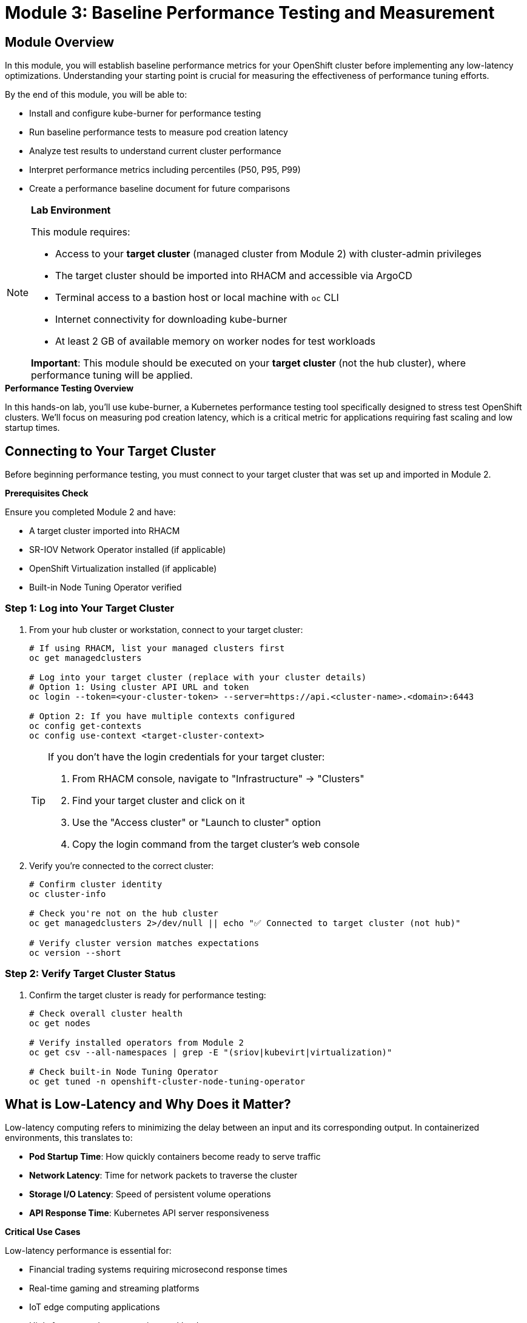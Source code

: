 = Module 3: Baseline Performance Testing and Measurement

[id="introduction"]
== Module Overview

In this module, you will establish baseline performance metrics for your OpenShift cluster before implementing any low-latency optimizations. Understanding your starting point is crucial for measuring the effectiveness of performance tuning efforts.

By the end of this module, you will be able to:

* Install and configure kube-burner for performance testing
* Run baseline performance tests to measure pod creation latency
* Analyze test results to understand current cluster performance
* Interpret performance metrics including percentiles (P50, P95, P99)
* Create a performance baseline document for future comparisons

.*Lab Environment*
[NOTE]
====
This module requires:

* Access to your **target cluster** (managed cluster from Module 2) with cluster-admin privileges
* The target cluster should be imported into RHACM and accessible via ArgoCD
* Terminal access to a bastion host or local machine with `oc` CLI
* Internet connectivity for downloading kube-burner
* At least 2 GB of available memory on worker nodes for test workloads

**Important**: This module should be executed on your **target cluster** (not the hub cluster), where performance tuning will be applied.
====

.*Performance Testing Overview*
In this hands-on lab, you'll use kube-burner, a Kubernetes performance testing tool specifically designed to stress test OpenShift clusters. We'll focus on measuring pod creation latency, which is a critical metric for applications requiring fast scaling and low startup times.

[id="connecting-to-target-cluster"]
== Connecting to Your Target Cluster

Before beginning performance testing, you must connect to your target cluster that was set up and imported in Module 2.

.*Prerequisites Check*
Ensure you completed Module 2 and have:

* A target cluster imported into RHACM
* SR-IOV Network Operator installed (if applicable)  
* OpenShift Virtualization installed (if applicable)
* Built-in Node Tuning Operator verified

=== Step 1: Log into Your Target Cluster

. From your hub cluster or workstation, connect to your target cluster:
+
[source,bash,role=execute]
----
# If using RHACM, list your managed clusters first
oc get managedclusters

# Log into your target cluster (replace with your cluster details)
# Option 1: Using cluster API URL and token
oc login --token=<your-cluster-token> --server=https://api.<cluster-name>.<domain>:6443

# Option 2: If you have multiple contexts configured
oc config get-contexts
oc config use-context <target-cluster-context>
----
+
[TIP]
====
If you don't have the login credentials for your target cluster:

1. From RHACM console, navigate to "Infrastructure" → "Clusters"
2. Find your target cluster and click on it
3. Use the "Access cluster" or "Launch to cluster" option
4. Copy the login command from the target cluster's web console
====

. Verify you're connected to the correct cluster:
+
[source,bash,role=execute]
----
# Confirm cluster identity
oc cluster-info

# Check you're not on the hub cluster
oc get managedclusters 2>/dev/null || echo "✅ Connected to target cluster (not hub)"

# Verify cluster version matches expectations
oc version --short
----

=== Step 2: Verify Target Cluster Status

. Confirm the target cluster is ready for performance testing:
+
[source,bash,role=execute]
----
# Check overall cluster health
oc get nodes

# Verify installed operators from Module 2
oc get csv --all-namespaces | grep -E "(sriov|kubevirt|virtualization)"

# Check built-in Node Tuning Operator
oc get tuned -n openshift-cluster-node-tuning-operator
----

[id="what-is-low-latency"]
== What is Low-Latency and Why Does it Matter?

Low-latency computing refers to minimizing the delay between an input and its corresponding output. In containerized environments, this translates to:

* *Pod Startup Time*: How quickly containers become ready to serve traffic
* *Network Latency*: Time for network packets to traverse the cluster
* *Storage I/O Latency*: Speed of persistent volume operations
* *API Response Time*: Kubernetes API server responsiveness

.*Critical Use Cases*
Low-latency performance is essential for:

* Financial trading systems requiring microsecond response times
* Real-time gaming and streaming platforms
* IoT edge computing applications
* High-frequency data processing workloads
* Live video/audio processing systems

[id="verifying-target-cluster"]
== Verifying Your Target Cluster Configuration

Now that you're connected to your target cluster, let's verify it meets the requirements for performance testing and has the components installed from Module 2.

. Verify cluster access and basic information:
+
[source,bash,role=execute]
----
# Confirm cluster-admin access on target cluster
oc auth can-i '*' '*'

# Check OpenShift version (should be 4.11+ for modern performance features)
oc get clusterversion

# Get cluster name and basic info
oc cluster-info | head -3
----

. Review the cluster nodes and their specifications:
+
[source,bash,role=execute]
----
# List all nodes with detailed information
oc get nodes -o wide

# Check node resources
oc describe nodes | grep -E "(Name:|cpu:|memory:|Capacity|Allocatable)"

# Verify worker node count (minimum 3 recommended)
oc get nodes --selector='node-role.kubernetes.io/worker' --no-headers | wc -l
----

. Confirm that operators from Module 2 are properly installed:
+
[source,bash,role=execute]
----
# Check built-in Node Tuning Operator (OpenShift 4.11+)
oc get tuned -n openshift-cluster-node-tuning-operator

# Verify SR-IOV Network Operator (if installed)
oc get csv -n openshift-sriov-network-operator 2>/dev/null || echo "SR-IOV not installed (optional)"

# Check OpenShift Virtualization (if installed)  
oc get csv -n openshift-cnv 2>/dev/null || echo "OpenShift Virtualization not installed (optional)"

# Verify Performance Profile CRD is available
oc get crd performanceprofiles.performance.openshift.io
----

[id="establishing-baseline"]
== Establishing Baseline Performance Metrics

Before implementing any performance optimizations, we need to establish baseline metrics on your target cluster. This provides a reference point for measuring the effectiveness of our tuning efforts in subsequent modules.

[IMPORTANT]
====
**Why Test the Target Cluster?**

We're running performance tests on the target cluster (not the hub cluster) because:

* **Isolation**: Performance tuning will be applied to this cluster in later modules
* **Safety**: Hub cluster remains stable for management operations
* **Realism**: Tests run on the same environment that will be optimized
* **Comparison**: Baseline and post-tuning metrics come from the same system
====

[id="performance-testing-environment"]
=== Setting up the Performance Testing Environment

. Create a dedicated namespace for performance testing:
+
[source,bash,role=execute]
----
# Create performance testing namespace
oc create namespace performance-testing

# Set the namespace as current context
oc project performance-testing

# Verify namespace creation
oc get project performance-testing
----

. Label worker nodes for performance testing (optional - helps with workload placement):
+
[source,bash,role=execute]
----
# List worker nodes
oc get nodes --selector='node-role.kubernetes.io/worker' --no-headers

# Label nodes for performance testing (optional)
# Replace 'worker-node-1' with actual node name
# oc label node <worker-node-name> performance-testing=true
----

[id="install-kube-burner"]
=== Installing kube-burner for Performance Testing

Kube-burner is a performance testing tool designed specifically for Kubernetes clusters. It can stress-test various aspects of cluster performance.

. Download and install kube-burner:
+
[source,bash,role=execute]
----
# Create a directory for kube-burner
mkdir -p ~/kube-burner && cd ~/kube-burner

# Download the latest kube-burner binary for Linux
curl -L https://github.com/kube-burner/kube-burner/archive/refs/tags/v1.17.4.tar.gz -o kube-burner.tar.gz

# Extract the binary
tar -xzf kube-burner.tar.gz

# Make it executable and move to PATH

# Temp
curl -OL https://go.dev/dl/go1.25.1.linux-amd64.tar.gz
sudo tar -C /usr/local -xvf go1.25.1.linux-amd64.tar.gz
sudo yum install git 
mkdir -p ~/go/{src,bin}
echo 'export GOPATH=$HOME/go' >> ~/.bashrc
cd ~
echo 'export PATH=$PATH:/usr/local/go/bin:$GOPATH/bin' >> ~/.bashrc
source .bashrc
go
cd kube-burner-1.17.4
go build -o kube-burner
chmod +x bin/amd64/kube-burner
sudo mv bin/amd64/kube-burner /usr/local/bin/

# Verify installation
kube-burner version || echo "kube-burner installed successfully"
----

. Create a directory for kube-burner configuration files:
+
[source,bash,role=execute]
----
# Create configuration directory
mkdir -p ~/kube-burner-configs && cd ~/kube-burner-configs

# Verify current directory
pwd
----

. Create a baseline performance test configuration:
+
[source,yaml,role=execute]
----
cat > baseline-config.yml << 'EOF'
global:
  measurements:
    - name: podLatency
      thresholds:
        - conditionType: Ready
          metric: P99
          threshold: 30000ms

metricsEndpoints:
  - indexer:
      type: local
      metricsDirectory: collected-metrics

jobs:
  - name: baseline-workload
    jobType: create
    jobIterations: 20
    namespace: baseline-workload
    namespacedIterations: true
    cleanup: false
    podWait: false
    waitWhenFinished: true
    verifyObjects: true
    errorOnVerify: false
    objects:
      - objectTemplate: pod.yml
        replicas: 5
        inputVars:
          containerImage: registry.redhat.io/ubi8/ubi:latest
EOF
----

. Create the pod template for the baseline test:
+
[source,yaml,role=execute]
----
cat > pod.yml << 'EOF'
apiVersion: v1
kind: Pod
metadata:
  name: baseline-pod-{{.Iteration}}-{{.Replica}}
  labels:
    app: baseline-test
    iteration: "{{.Iteration}}"
spec:
  containers:
  - name: baseline-container
    image: {{.containerImage}}
    command: ["sleep"]
    args: ["300"]
    resources:
      requests:
        memory: "64Mi"
        cpu: "50m"
      limits:
        memory: "128Mi"
        cpu: "100m"
  restartPolicy: Never
EOF
----

. Verify the configuration files:
+
[source,bash,role=execute]
----
# List created configuration files
ls -la ~/kube-burner-configs/

# Validate YAML syntax
cat baseline-config.yml | head -10
cat pod.yml | head -10
----

[id="run-baseline-tests"]
=== Running Baseline Performance Tests

Now let's execute our baseline performance test to measure the current cluster performance.

. Execute the baseline performance test using the kube-burner CLI:
+
[source,bash,role=execute]
----
# Change to the configuration directory
cd ~/kube-burner-configs

# Run the baseline test
kube-burner init -c baseline-config.yml --log-level=info

# The test will create 20 iterations with 5 pods each (100 total pods)
# and measure pod creation latency
----

. Monitor the test progress in a separate terminal:
+
[source,bash,role=execute]
----
# Watch pods being created across namespases
watch "oc get pods --all-namespaces | grep baseline"

# Monitor cluster resource usage
oc adm top nodes
----

. Wait for the test to complete. You should see output similar to:
+
[source,bash]
----
INFO[2025-09-05T10:30:15Z] 📁 Creating directory: collected-metrics
INFO[2025-09-05T10:30:15Z] 🔥 Starting kube-burner with UUID 12345678-1234-1234-1234-123456789abc
INFO[2025-09-05T10:30:15Z] 📊 Job baseline-workload: 20 iterations
INFO[2025-09-05T10:30:45Z] ✅ Job baseline-workload completed in 30s
----

[id="analyze-results"]
=== Analyzing Baseline Results

. View the pod latency metrics from the collected data:
+
[source,bash,role=execute]
----
# Change to the kube-burner configuration directory
cd ~/kube-burner-configs

# Check if metrics were collected successfully
if [ -d "collected-metrics" ]; then
    echo "✅ Metrics collected successfully!"
    echo ""

    # View the pod latency quantiles (summary metrics)
    echo "=== Pod Latency Summary ==="
    find collected-metrics/ -name "*podLatencyQuantilesMeasurement*" -type f | head -1 | xargs cat | jq -r '.[] | select(.quantileName != null) | "\(.quantileName): P99=\(.P99)ms, P95=\(.P95)ms, P50=\(.P50)ms, Avg=\(.avg)ms, Max=\(.max)ms"' | sort

    echo ""
    echo "=== Individual Pod Metrics (first 5) ==="
    find collected-metrics/ -name "*podLatencyMeasurement*" -type f | head -1 | xargs cat | jq -r '.[] | select(.podName != null) | "\(.podName): Ready=\(.podReadyLatency)ms, ContainersReady=\(.containersReadyLatency)ms, Scheduled=\(.schedulingLatency)ms"' | head -5
else
    echo "❌ No metrics directory found. Checking log output..."
    LATEST_LOG=$(ls -t kube-burner-*-*-*-*-*.log | head -1)
    echo "Latest log: $LATEST_LOG"
    echo ""
    grep -E "(Ready|PodScheduled|ContainersReady|Initialized).*99th.*max.*avg" $LATEST_LOG || echo "No latency metrics found in log"
fi
----

. Create a baseline results summary:
+
[source,bash,role=execute]
----
# Ensure we're in the correct directory
cd ~/kube-burner-configs

# Get the latest log file and extract UUID
LATEST_LOG=$(ls -t kube-burner-*-*-*-*-*.log | head -1)
TEST_UUID=$(grep "Finished execution with UUID" $LATEST_LOG | grep -o "[a-f0-9-]*" | tail -1)

# Create results summary
cat > baseline-results-$(date +%Y%m%d).md << EOF
# Baseline Performance Test Results - $(date)

## Test Configuration
- **Test Scale**: 100 pods (5 pods × 20 iterations)
- **Container Image**: registry.redhat.io/ubi8/ubi:latest
- **Test Type**: Pod creation latency measurement
- **Test UUID**: $TEST_UUID

## Pod Latency Results
EOF

# Check for structured metrics first (modern approach)
if [ -d "collected-metrics" ] && [ -f "collected-metrics/"*"podLatencyQuantilesMeasurement"* ]; then
    echo "" >> baseline-results-$(date +%Y%m%d).md
    echo "### Latency Metrics (from structured data)" >> baseline-results-$(date +%Y%m%d).md

    # Extract quantile metrics using jq
    find collected-metrics/ -name "*podLatencyQuantilesMeasurement*" -type f | head -1 | xargs cat | \
    jq -r '.[] | select(.quantileName != null) | "- **\(.quantileName)**: P99=\(.P99)ms, P95=\(.P95)ms, P50=\(.P50)ms, Avg=\(.avg)ms, Max=\(.max)ms"' | \
    sort >> baseline-results-$(date +%Y%m%d).md

    # Extract key insights from structured data
    echo "" >> baseline-results-$(date +%Y%m%d).md
    echo "## Key Insights" >> baseline-results-$(date +%Y%m%d).md
    READY_AVG=$(find collected-metrics/ -name "*podLatencyQuantilesMeasurement*" -type f | head -1 | xargs cat | jq -r '.[] | select(.quantileName == "Ready") | .avg')
    if [ ! -z "$READY_AVG" ] && [ "$READY_AVG" != "null" ]; then
        READY_AVG_SEC=$(echo "scale=1; $READY_AVG / 1000" | bc 2>/dev/null || awk "BEGIN {print $READY_AVG/1000}")
        echo "- Average pod startup time is ${READY_AVG_SEC} seconds" >> baseline-results-$(date +%Y%m%d).md
    fi

elif grep -q "99th.*max.*avg" $LATEST_LOG; then
    # Fallback to log parsing (legacy approach)
    echo "" >> baseline-results-$(date +%Y%m%d).md
    echo "### Latency Metrics (from log output)" >> baseline-results-$(date +%Y%m%d).md
    grep -E "(Ready|PodScheduled|ContainersReady|Initialized).*99th.*max.*avg" $LATEST_LOG | \
    sed 's/.*baseline-workload: /- **/' | \
    sed 's/ 50th:/ P50:/' | \
    sed 's/ 99th:/ P99:/' | \
    sed 's/ max:/ Max:/' | \
    sed 's/ avg:/ Avg:/' | \
    sed 's/$/ms**/' >> baseline-results-$(date +%Y%m%d).md

    # Extract key insights from log
    echo "" >> baseline-results-$(date +%Y%m%d).md
    echo "## Key Insights" >> baseline-results-$(date +%Y%m%d).md
    READY_AVG=$(grep "Ready.*avg:" $LATEST_LOG | grep -o "avg: [0-9]*" | cut -d' ' -f2)
    if [ ! -z "$READY_AVG" ]; then
        READY_AVG_SEC=$(echo "scale=1; $READY_AVG / 1000" | bc 2>/dev/null || awk "BEGIN {print $READY_AVG/1000}")
        echo "- Average pod startup time is ${READY_AVG_SEC} seconds" >> baseline-results-$(date +%Y%m%d).md
    fi
else
    echo "- No latency metrics found. Check if the test completed successfully." >> baseline-results-$(date +%Y%m%d).md
    echo "- Last few lines of log:" >> baseline-results-$(date +%Y%m%d).md
    echo '```' >> baseline-results-$(date +%Y%m%d).md
    tail -5 $LATEST_LOG >> baseline-results-$(date +%Y%m%d).md
    echo '```' >> baseline-results-$(date +%Y%m%d).md
fi

# Display the results
cat baseline-results-$(date +%Y%m%d).md
----

. Clean up the test resources (optional):
+
[source,bash,role=execute]
----
# Remove all baseline test namespaces
oc get namespaces | grep baseline-workload | awk '{print $1}' | xargs -r oc delete namespace

# Verify cleanup
oc get namespaces | grep baseline-workload || echo "Cleanup completed successfully"
----

=== Understanding Your Results

The baseline test measures several key metrics that are critical for low-latency applications:

* *Pod Creation Latency*: Time from API request to pod ready state
* *50th Percentile (P50)*: Median latency - half of requests complete faster
* *95th Percentile (P95)*: 95% of requests complete within this time  
* *99th Percentile (P99)*: 99% of requests complete within this time - critical for SLA compliance

.*Expected Baseline Results*
On an untuned cluster, you might see pod creation latencies like:
* P50: ~2-5 seconds
* P95: ~8-15 seconds
* P99: ~15-30 seconds

.*Next Steps*
These baseline metrics will serve as your reference point. In subsequent modules, we'll implement various performance optimizations and measure their impact against these baseline numbers.

.*Key Takeaways*
Document these baseline metrics carefully - they represent your cluster's current performance characteristics and will help you:
- Identify performance bottlenecks
- Measure optimization effectiveness
- Set realistic performance targets
- Validate tuning changes

== Module Summary

In this module, you have successfully:

✅ *Verified cluster readiness* for performance testing
✅ *Installed kube-burner* performance testing tool
✅ *Created baseline test configurations* for pod creation latency
✅ *Executed baseline performance tests* to measure current cluster performance
✅ *Analyzed test results* and documented baseline metrics
✅ *Established a reference point* for measuring future optimizations

.*What's Next?*
In Module 4, we'll begin implementing core performance tuning optimizations on this same target cluster, including:
- Performance Profiles for CPU isolation (using built-in Node Tuning Operator)
- HugePages configuration
- Real-time kernel enablement  
- Node tuning optimizations

These optimizations should significantly improve the latency metrics you've just measured in your baseline tests.

[NOTE]
====
**Cluster Context for Next Modules**: 

Stay connected to your target cluster for the remaining workshop modules. All performance tuning will be applied to this cluster, and you'll run comparison tests here to measure improvements against your baseline metrics.

If you need to switch between hub and target clusters:
- Hub cluster: For RHACM management and ArgoCD operations
- Target cluster: For performance testing and tuning implementation
====
